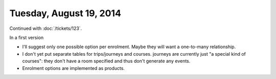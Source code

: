 ========================
Tuesday, August 19, 2014
========================

Continued with :doc:`/tickets/123`. 

In a first version 

- I'll suggest only one possible option per enrolment. Maybe they will
  want a one-to-many relationship.
- I don't yet put separate tables for trips/journeys and
  courses. journeys are currently just "a special kind of courses":
  they don't have a room specified and thus don't generate any events.
- Enrolment options are implemented as products.

  
  
